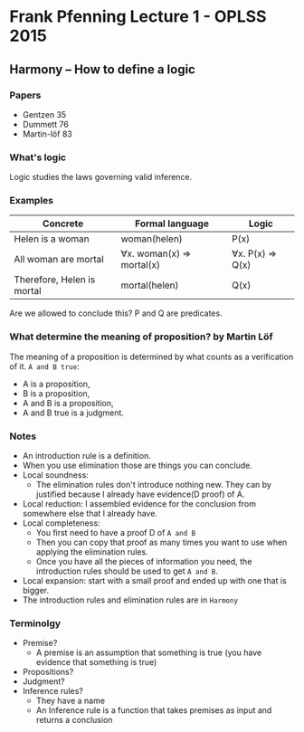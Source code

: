 * Frank Pfenning Lecture 1 - OPLSS 2015

** Harmony -- How to define a logic
*** Papers
    - Gentzen 35
    - Dummett 76
    - Martin-löf 83

*** What's logic
    Logic studies the laws governing valid inference.

*** Examples
    | Concrete                   | Formal language           | Logic            |
    |----------------------------+---------------------------+------------------|
    | Helen is a woman           | woman(helen)              | P(x)             |
    | All woman are mortal       | ∀x. woman(x) => mortal(x) | ∀x. P(x) => Q(x) |
    |----------------------------+---------------------------+------------------|
    | Therefore, Helen is mortal | mortal(helen)             | Q(x)             |
    Are we allowed to conclude this?  P and Q are predicates.

*** What determine the meaning of proposition? by Martin Löf
    The meaning of a proposition is determined by what counts as a verification of it.
    ~A and B true~:
    - A is a proposition,
    - B is a proposition,
    - A and B is a proposition,
    - A and B true is a judgment.

*** Notes
    - An introduction rule is a definition.
    - When you use elimination those are things you can conclude.
    - Local soundness:
      - The elimination rules don't introduce nothing new. They can by
        justified because I already have evidence(D proof) of A.
    - Local reduction: I assembled evidence for the conclusion from
      somewhere else that I already have.
    - Local completeness:
      - You first need to have a proof D of ~A and B~
      - Then you can copy that proof as many times you want to use
        when applying the elimination rules.
      - Once you have all the pieces of information you need, the
        introduction rules should be used to get ~A and B~.
    - Local expansion: start with a small proof and ended up with one
      that is bigger.
    - The introduction rules and elimination rules are in ~Harmony~

*** Terminolgy
    - Premise?
      - A premise is an assumption that something is true (you have evidence that something is true)
    - Propositions?
    - Judgment?
    - Inference rules?
      - They have a name
      - An Inference rule is a function that takes premises as input and returns a conclusion


















